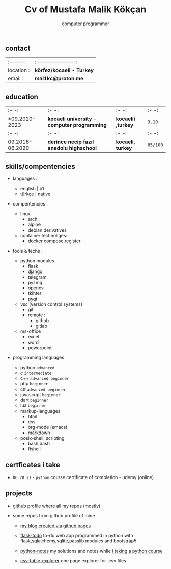 #+title: Cv of Mustafa Malik Kökçan
#+options: toc:nil
#+subtitle: computer programmer

** contact

| :---------: |: -----------------------: |
| location : | *körfez/kocaeli - Turkey* |
| email :    | *mal1kc@proton.me*        |

** education

| :-              -: | :-                                         -:  | :-                -: | :-      -: |
| *09.2020-2023      | *kocaeli university - computer programming*    | *kocaelii ,turkey*   | ~3.19~     |
| :-             -:  | :-                                          -: | :-                -: | :-      -: |
| 09.2016-06.2020    | *derince necip fazıl anadolu highschool*       | *kocaeli, turkey*    | ~85/100~   |

** skills/compentencies

+ languages :
  - english | b1
  - türkçe | native

+ compentencies :
  - linux
    - arch
    - alpine
    - debian derivatives

  - container technoliges:
    - docker compose,register
  
+ tools & techs :
  - python modules
    - flask
    - django
    - telegram
    - pyzmq
    - opencv
    - tkinter
    - pyqt

  - vsc (version control systems)
    - git
    - remote :
      - github
      - gitlab

  - ms-office
    - excel
    - word
    - powerpoint

+ programming languages

  - python ~advanced~
  - c ~intermediate~
  - c++ ~advanced beginner~
  - php ~beginner~
  - c# ~advanced beginner~
  - javascript ~beginner~
  - dart ~beginner~
  - lua ~beginner~
  - markup-languages
    - html
    - css
    - org-mode (emacs)
    - markdown
  - posix-shell, scripting
    - bash,dash
    - fishell
** certficates i take
 + ~06.20.21~ - ~python~ course certificate of completion - udemy (online)
** projects

+ [[https://github.com/mal1kc][github profile]]  where all my repos (mostly)

+ some repos from github profile of mine

  - [[https://mal1kc.github.io/][my blog created via github pages]]

  - [[https://github.com/mal1kc/flask-todo][flask-todo]] to-do web app programmed in python with flask,sqlalchemy,sqlite,passlib modules and bootstrap5
  - [[https://github.com/mal1kc/python-1udemy][python-notes]] my solutions and notes whlie [[https://www.udemy.com/course/sifirdan-ileri-seviyeye-python][i taking a python course]]

  - [[https://github.com/mal1kc/cvs-table-explorer][csv-table-explorer]] one page explorer for .csv files
